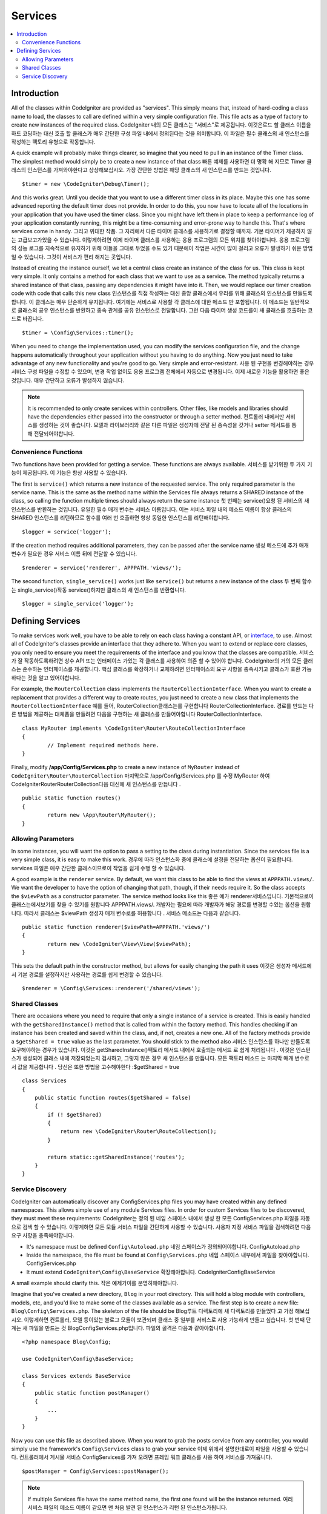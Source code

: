 ########
Services
########

.. contents::
    :local:
    :depth: 2

Introduction
============

All of the classes within CodeIgniter are provided as "services". This simply means that, instead
of hard-coding a class name to load, the classes to call are defined within a very simple
configuration file. This file acts as a type of factory to create new instances of the required class.
CodeIgniter 내의 모든 클래스는 "서비스"로 제공됩니다. 이것은로드 할 클래스 이름을 하드 코딩하는 대신 호출 할 클래스가 매우 간단한 구성 파일 내에서 정의된다는 것을 의미합니다. 이 파일은 필수 클래스의 새 인스턴스를 작성하는 팩토리 유형으로 작동합니다.

A quick example will probably make things clearer, so imagine that you need to pull in an instance
of the Timer class. The simplest method would simply be to create a new instance of that class
빠른 예제를 사용하면 더 명확 해 지므로 Timer 클래스의 인스턴스를 가져와야한다고 상상해보십시오. 가장 간단한 방법은 해당 클래스의 새 인스턴스를 만드는 것입니다.

::

	$timer = new \CodeIgniter\Debug\Timer();

And this works great. Until you decide that you want to use a different timer class in its place.
Maybe this one has some advanced reporting the default timer does not provide. In order to do this,
you now have to locate all of the locations in your application that you have used the timer class.
Since you might have left them in place to keep a performance log of your application constantly
running, this might be a time-consuming and error-prone way to handle this. That's where services
come in handy.
그리고 위대한 작품. 그 자리에서 다른 타이머 클래스를 사용하기로 결정할 때까지. 기본 타이머가 제공하지 않는 고급보고가있을 수 있습니다. 이렇게하려면 이제 타이머 클래스를 사용하는 응용 프로그램의 모든 위치를 찾아야합니다. 응용 프로그램의 성능 로그를 지속적으로 유지하기 위해 이들을 그대로 두었을 수도 있기 때문에이 작업은 시간이 많이 걸리고 오류가 발생하기 쉬운 방법 일 수 있습니다. 그것이 서비스가 편리 해지는 곳입니다.

Instead of creating the instance ourself, we let a central class create an instance of the
class for us. This class is kept very simple. It only contains a method for each class that we want
to use as a service. The method typically returns a shared instance of that class, passing any dependencies
it might have into it. Then, we would replace our timer creation code with code that calls this new class
인스턴스를 직접 작성하는 대신 중앙 클래스에서 우리를 위해 클래스의 인스턴스를 만들도록합니다. 이 클래스는 매우 단순하게 유지됩니다. 여기에는 서비스로 사용할 각 클래스에 대한 메소드 만 포함됩니다. 이 메소드는 일반적으로 클래스의 공유 인스턴스를 반환하고 종속 관계를 공유 인스턴스로 전달합니다. 그런 다음 타이머 생성 코드를이 새 클래스를 호출하는 코드로 바꿉니다.

::

	$timer = \Config\Services::timer();

When you need to change the implementation used, you can modify the services configuration file, and
the change happens automatically throughout your application without you having to do anything. Now
you just need to take advantage of any new functionality and you're good to go. Very simple and
error-resistant.
사용 된 구현을 변경해야하는 경우 서비스 구성 파일을 수정할 수 있으며, 변경 작업 없이도 응용 프로그램 전체에서 자동으로 변경됩니다. 이제 새로운 기능을 활용하면 좋은 것입니다. 매우 간단하고 오류가 발생하지 않습니다.

.. note:: It is recommended to only create services within controllers. Other files, like models and libraries should have the dependencies either passed into the constructor or through a setter method.
          컨트롤러 내에서만 서비스를 생성하는 것이 좋습니다. 모델과 라이브러리와 같은 다른 파일은 생성자에 전달 된 종속성을 갖거나 setter 메서드를 통해 전달되어야합니다.


Convenience Functions
---------------------

Two functions have been provided for getting a service. These functions are always available.
서비스를 받기위한 두 가지 기능이 제공됩니다. 이 기능은 항상 사용할 수 있습니다.

The first is ``service()`` which returns a new instance of the requested service. The only
required parameter is the service name. This is the same as the method name within the Services
file always returns a SHARED instance of the class, so calling the function multiple times should
always return the same instance
첫 번째는 service()요청 된 서비스의 새 인스턴스를 반환하는 것입니다. 유일한 필수 매개 변수는 서비스 이름입니다. 이는 서비스 파일 내의 메소드 이름이 항상 클래스의 SHARED 인스턴스를 리턴하므로 함수를 여러 번 호출하면 항상 동일한 인스턴스를 리턴해야합니다.

::

	$logger = service('logger');

If the creation method requires additional parameters, they can be passed after the service name
생성 메소드에 추가 매개 변수가 필요한 경우 서비스 이름 뒤에 전달할 수 있습니다.

::

	$renderer = service('renderer', APPPATH.'views/');

The second function, ``single_service()`` works just like ``service()`` but returns a new instance of
the class
두 번째 함수는 single_service()작동 service()하지만 클래스의 새 인스턴스를 반환합니다.

::

	$logger = single_service('logger');

Defining Services
=================

To make services work well, you have to be able to rely on each class having a constant API, or
`interface <http://php.net/manual/en/language.oop5.interfaces.php>`_, to use. Almost all of
CodeIgniter's classes provide an interface that they adhere to. When you want to extend or replace
core classes, you only need to ensure you meet the requirements of the interface and you know that
the classes are compatible.
서비스가 잘 작동하도록하려면 상수 API 또는 인터페이스 가있는 각 클래스를 사용하여 의존 할 수 있어야 합니다. CodeIgniter의 거의 모든 클래스는 준수하는 인터페이스를 제공합니다. 핵심 클래스를 확장하거나 교체하려면 인터페이스의 요구 사항을 충족시키고 클래스가 호환 가능하다는 것을 알고 있어야합니다.

For example, the ``RouterCollection`` class implements the ``RouterCollectionInterface``. When you
want to create a replacement that provides a different way to create routes, you just need to
create a new class that implements the ``RouterCollectionInterface``
예를 들어, RouterCollection클래스는를 구현합니다 RouterCollectionInterface. 경로를 만드는 다른 방법을 제공하는 대체품을 만들려면 다음을 구현하는 새 클래스를 만들어야합니다 RouterCollectionInterface.

::

	class MyRouter implements \CodeIgniter\Router\RouteCollectionInterface
	{
		// Implement required methods here.
	}

Finally, modify **/app/Config/Services.php** to create a new instance of ``MyRouter``
instead of ``CodeIgniter\Router\RouterCollection``
마지막으로 /app/Config/Services.php 를 수정 MyRouter 하여 CodeIgniter\Router\RouterCollection다음 대신에 새 인스턴스를 만듭니다 .

::

	public static function routes()
	{
		return new \App\Router\MyRouter();
	}

Allowing Parameters
-------------------

In some instances, you will want the option to pass a setting to the class during instantiation.
Since the services file is a very simple class, it is easy to make this work.
경우에 따라 인스턴스화 중에 클래스에 설정을 전달하는 옵션이 필요합니다. services 파일은 매우 간단한 클래스이므로이 작업을 쉽게 수행 할 수 있습니다.

A good example is the ``renderer`` service. By default, we want this class to be able
to find the views at ``APPPATH.views/``. We want the developer to have the option of
changing that path, though, if their needs require it. So the class accepts the ``$viewPath``
as a constructor parameter. The service method looks like this
좋은 예가 renderer서비스입니다. 기본적으로이 클래스는에서보기를 찾을 수 있기를 원합니다 APPPATH.views/. 개발자는 필요에 따라 개발자가 해당 경로를 변경할 수있는 옵션을 원합니다. 따라서 클래스는 $viewPath 생성자 매개 변수로를 허용합니다 . 서비스 메소드는 다음과 같습니다.

::

	public static function renderer($viewPath=APPPATH.'views/')
	{
		return new \CodeIgniter\View\View($viewPath);
	}

This sets the default path in the constructor method, but allows for easily changing
the path it uses
이것은 생성자 메서드에서 기본 경로를 설정하지만 사용하는 경로를 쉽게 변경할 수 있습니다.

::

	$renderer = \Config\Services::renderer('/shared/views');

Shared Classes
-----------------

There are occasions where you need to require that only a single instance of a service
is created. This is easily handled with the ``getSharedInstance()`` method that is called from within the
factory method. This handles checking if an instance has been created and saved
within the class, and, if not, creates a new one. All of the factory methods provide a
``$getShared = true`` value as the last parameter. You should stick to the method also
서비스 인스턴스를 하나만 만들도록 요구해야하는 경우가 있습니다. 이것은 getSharedInstance()팩토리 메서드 내에서 호출되는 메서드 로 쉽게 처리됩니다 . 이것은 인스턴스가 생성되어 클래스 내에 저장되었는지 검사하고, 그렇지 않은 경우 새 인스턴스를 만듭니다. 모든 팩토리 메소드 는 마지막 매개 변수로서 값을 제공합니다 . 당신은 또한 방법을 고수해야한다 :$getShared = true

::

    class Services
    {
        public static function routes($getShared = false)
        {
            if (! $getShared)
            {
                return new \CodeIgniter\Router\RouteCollection();
            }

            return static::getSharedInstance('routes');
        }
    }

Service Discovery
-----------------

CodeIgniter can automatically discover any Config\Services.php files you may have created within any defined namespaces.
This allows simple use of any module Services files. In order for custom Services files to be discovered, they must
meet these requirements:
CodeIgniter는 정의 된 네임 스페이스 내에서 생성 한 모든 ConfigServices.php 파일을 자동으로 검색 할 수 있습니다. 이렇게하면 모든 모듈 서비스 파일을 간단하게 사용할 수 있습니다. 사용자 지정 서비스 파일을 검색하려면 다음 요구 사항을 충족해야합니다.

- It's namespace must be defined ``Config\Autoload.php``
  네임 스페이스가 정의되어야합니다. Config\Autoload.php
- Inside the namespace, the file must be found at ``Config\Services.php``
  네임 스페이스 내부에서 파일을 찾아야합니다. Config\Services.php
- It must extend ``CodeIgniter\Config\BaseService``
  확장해야합니다. CodeIgniter\Config\BaseService

A small example should clarify this.
작은 예제가이를 분명히해야합니다.

Imagine that you've created a new directory, ``Blog`` in your root directory. This will hold a blog module with controllers,
models, etc, and you'd like to make some of the classes available as a service. The first step is to create a new file:
``Blog\Config\Services.php``. The skeleton of the file should be
Blog루트 디렉토리에 새 디렉토리를 만들었다 고 가정 해보십시오. 이렇게하면 컨트롤러, 모델 등이있는 블로그 모듈이 보관되며 클래스 중 일부를 서비스로 사용 가능하게 만들고 싶습니다. 첫 번째 단계는 새 파일을 만드는 것 Blog\Config\Services.php입니다. 파일의 골격은 다음과 같아야합니다.

::

    <?php namespace Blog\Config;

    use CodeIgniter\Config\BaseService;

    class Services extends BaseService
    {
        public static function postManager()
        {
            ...
        }
    }

Now you can use this file as described above. When you want to grab the posts service from any controller, you
would simply use the framework's ``Config\Services`` class to grab your service
이제 위에서 설명한대로이 파일을 사용할 수 있습니다. 컨트롤러에서 게시물 서비스 Config\Services를 가져 오려면 프레임 워크 클래스를 사용 하여 서비스를 가져옵니다.

::

    $postManager = Config\Services::postManager();

.. note:: If multiple Services file have the same method name, the first one found will be the instance returned.
          여러 서비스 파일의 메소드 이름이 같으면 맨 처음 발견 된 인스턴스가 리턴 된 인스턴스가됩니다.
